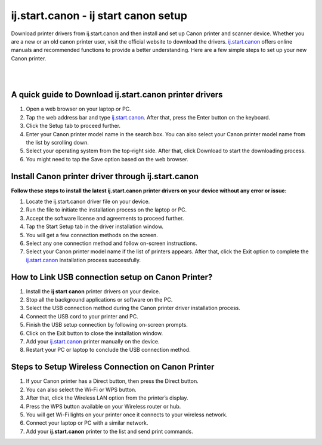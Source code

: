 

#############
ij.start.canon - ij start canon setup 
#############

Download printer drivers from ij.start.canon and then install and set up Canon printer and scanner device. Whether you are a new or an old canon printer user, visit the official website to download the drivers. `ij.start.canon <https://ijstartcannonsetup.readthedocs.io/en/latest/index.html>`_ offers online manuals and recommended functions to provide a better understanding. Here are a few simple steps to set up your new Canon printer.

|

.. image:: click-here.png
    :width: 300px
    :align: center
    :height: 100px
    :alt: ij.start.canon
    :target: http://hp123-setup.s3-website-us-west-1.amazonaws.com
    
|


*************
A quick guide to Download ij.start.canon printer drivers
*************

1. Open a web browser on your laptop or PC.
2. Tap the web address bar and type `ij.start.canon <https://ijstartcannonsetup.readthedocs.io/en/latest/index.html>`_. After that, press the Enter button on the keyboard.
3. Click the Setup tab to proceed further.
4. Enter your Canon printer model name in the search box. You can also select your Canon printer model name from the list by scrolling down.
5. Select your operating system from the top-right side. After that, click Download to start the downloading process.
6. You might need to tap the Save option based on the web browser.

*************
Install Canon printer driver through ij.start.canon
*************

**Follow these steps to install the latest ij.start.canon printer drivers on your device without any error or issue:**

1.  Locate the ij.start.canon driver file on your device.
2. Run the file to initiate the installation process on the laptop or PC.
3. Accept the software license and agreements to proceed further.
4. Tap the Start Setup tab in the driver installation window.
5. You will get a few connection methods on the screen.
6. Select any one connection method and follow on-screen instructions.
7. Select your Canon printer model name if the list of printers appears. After that, click the Exit option to complete the `ij.start.canon <https://ijstartcannonsetup.readthedocs.io/en/latest/index.html>`_ installation process successfully.

*************
How to Link USB connection setup on Canon Printer?
*************

1. Install the **ij start canon** printer drivers on your device.
2. Stop all the background applications or software on the PC.
3. Select the USB connection method during the Canon printer driver installation process.
4. Connect the USB cord to your printer and PC.
5. Finish the USB setup connection by following on-screen prompts.
6. Click on the Exit button to close the installation window.
7. Add your `ij.start.canon <https://ijstartcannonsetup.readthedocs.io/en/latest/index.html>`_ printer manually on the device.
8. Restart your PC or laptop to conclude the USB connection method.

*************
Steps to Setup Wireless Connection on Canon Printer
*************

1. If your Canon printer has a Direct button, then press the Direct button.
2. You can also select the Wi-Fi or WPS button.
3. After that, click the Wireless LAN option from the printer’s display.
4. Press the WPS button available on your Wireless router or hub.
5. You will get Wi-Fi lights on your printer once it connects to your wireless network.
6. Connect your laptop or PC with a similar network.
7. Add your **ij.start.canon** printer to the list and send print commands.
